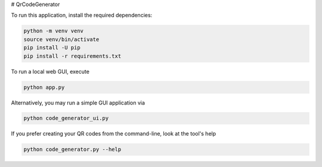 #  QrCodeGenerator

To run this application, install the required dependencies:

.. code-block:: shell

    python -m venv venv
    source venv/bin/activate
    pip install -U pip
    pip install -r requirements.txt

To run a local web GUI, execute

.. code-block:: shell

    python app.py

Alternatively, you may run a simple GUI application via

.. code-block:: shell

    python code_generator_ui.py

If you prefer creating your QR codes from the command-line, look at the
tool's help

.. code-block:: shell

    python code_generator.py --help
